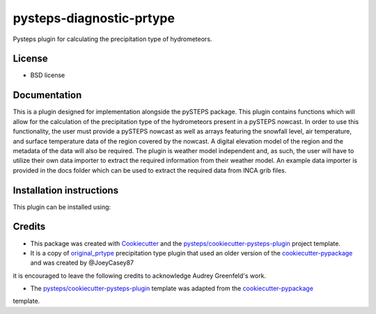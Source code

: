 =========================
pysteps-diagnostic-prtype
=========================

Pysteps plugin for calculating the precipitation type of hydrometeors.


License
=======
* BSD license



Documentation
=============

This is a plugin designed for implementation alongside the pySTEPS package. This plugin contains functions which will allow for the calculation of the precipitation type of the hydrometeors present in a pySTEPS nowcast. In order to use this functionality, the user must provide a pySTEPS nowcast as well as arrays featuring the snowfall level, air temperature, and surface temperature data of the region covered by the nowcast. A digital elevation model of the region and the metadata of the data will also be required. The plugin is weather model independent and, as such, the user will have to utilize their own data importer to extract the required information from their weather model. An example data importer is provided in the docs folder which can be used to extract the required data from INCA grib files.

Installation instructions
=========================

This plugin can be installed using:

.. code-block:: console
  $ git clone git@github.com:FelixE91/pysteps_diagnostic_prtype.git

.. code-block:: console
  $ pip install -e pysteps_diagnostic_prtype

Credits
=======

- This package was created with Cookiecutter_ and the `pysteps/cookiecutter-pysteps-plugin`_ project template.

- It is a copy of `original_prtype`_ precipitation type plugin that used an older version of the `cookiecutter-pypackage`_ and was created by @JoeyCasey87

.. Since this plugin template is based in the cookiecutter-pypackage template,
it is encouraged to leave the following credits to acknowledge Audrey Greenfeld's work.

- The `pysteps/cookiecutter-pysteps-plugin`_ template was adapted from the cookiecutter-pypackage_
template.

.. _cookiecutter-pypackage: https://github.com/audreyfeldroy/cookiecutter-pypackage
.. _original_prtype: https://github.com/joeycasey87/pysteps_postprocessor_diagnostics_prtype
.. _Cookiecutter: https://github.com/audreyr/cookiecutter
.. _`pysteps/cookiecutter-pysteps-plugin`: https://github.com/pysteps/cookiecutter-pysteps-plugin
